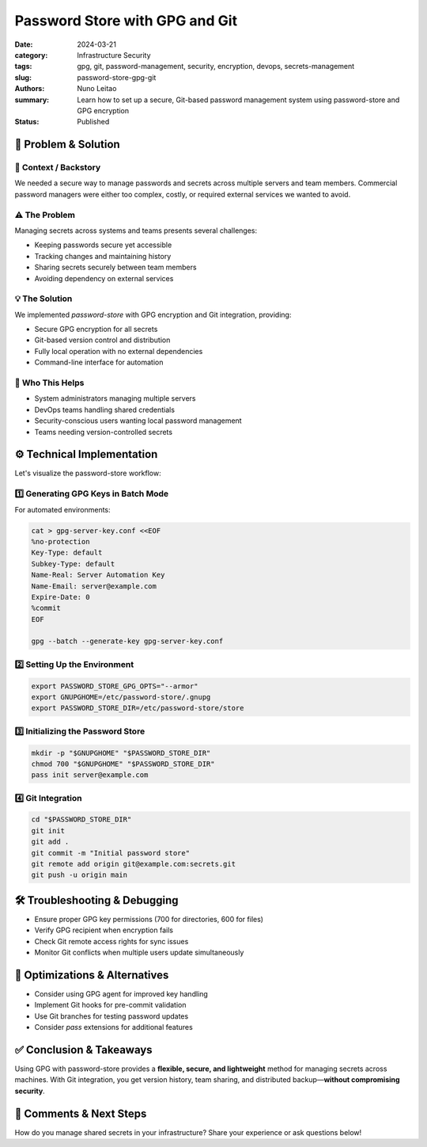 ===============================
Password Store with GPG and Git
===============================

:date:     2024-03-21
:category: Infrastructure Security
:tags:     gpg, git, password-management, security, encryption, devops, secrets-management
:slug:     password-store-gpg-git
:authors:  Nuno Leitao
:summary:  Learn how to set up a secure, Git-based password management system using password-store and GPG encryption
:Status:   Published


🚀 Problem & Solution
=====================

📌 **Context / Backstory**
--------------------------

We needed a secure way to manage passwords and secrets across multiple servers and team members. Commercial password managers were either too complex, costly, or required external services we wanted to avoid.

⚠️ **The Problem**
------------------
Managing secrets across systems and teams presents several challenges:

- Keeping passwords secure yet accessible
- Tracking changes and maintaining history
- Sharing secrets securely between team members
- Avoiding dependency on external services

💡 **The Solution**
-------------------

We implemented `password-store` with GPG encryption and Git integration, providing:

- Secure GPG encryption for all secrets
- Git-based version control and distribution
- Fully local operation with no external dependencies
- Command-line interface for automation

👥 **Who This Helps**
---------------------

- System administrators managing multiple servers
- DevOps teams handling shared credentials
- Security-conscious users wanting local password management
- Teams needing version-controlled secrets

⚙️ Technical Implementation
===========================

Let's visualize the password-store workflow:

.. mermaid::

   flowchart LR
      P[Password] -->|Encrypt| G[GPG]
      G -->|Store| PS[password-store]
      PS -->|Version| Git[Git Repository]
      Git -->|Sync| T[Team Members]
      
      subgraph "Local System"
      P
      G
      PS
      end
      
      subgraph "Distribution"
      Git
      T
      end

1️⃣ Generating GPG Keys in Batch Mode
-------------------------------------

For automated environments:

.. code-block:: bash

   cat > gpg-server-key.conf <<EOF
   %no-protection
   Key-Type: default
   Subkey-Type: default
   Name-Real: Server Automation Key
   Name-Email: server@example.com
   Expire-Date: 0
   %commit
   EOF

   gpg --batch --generate-key gpg-server-key.conf

2️⃣ Setting Up the Environment
------------------------------

.. code-block:: bash

   export PASSWORD_STORE_GPG_OPTS="--armor"
   export GNUPGHOME=/etc/password-store/.gnupg
   export PASSWORD_STORE_DIR=/etc/password-store/store

3️⃣ Initializing the Password Store
-----------------------------------

.. code-block:: bash

   mkdir -p "$GNUPGHOME" "$PASSWORD_STORE_DIR"
   chmod 700 "$GNUPGHOME" "$PASSWORD_STORE_DIR"
   pass init server@example.com

4️⃣ Git Integration
-------------------

.. code-block:: bash

   cd "$PASSWORD_STORE_DIR"
   git init
   git add .
   git commit -m "Initial password store"
   git remote add origin git@example.com:secrets.git
   git push -u origin main

🛠️ Troubleshooting & Debugging
===============================

- Ensure proper GPG key permissions (700 for directories, 600 for files)
- Verify GPG recipient when encryption fails
- Check Git remote access rights for sync issues
- Monitor Git conflicts when multiple users update simultaneously

🔁 Optimizations & Alternatives
================================

- Consider using GPG agent for improved key handling
- Implement Git hooks for pre-commit validation
- Use Git branches for testing password updates
- Consider `pass` extensions for additional features

✅ Conclusion & Takeaways
=========================

Using GPG with password-store provides a **flexible, secure, and lightweight** method for managing secrets across machines. With Git integration, you get version history, team sharing, and distributed backup—**without compromising security**.

💬 Comments & Next Steps
========================

How do you manage shared secrets in your infrastructure? Share your experience or ask questions below!

